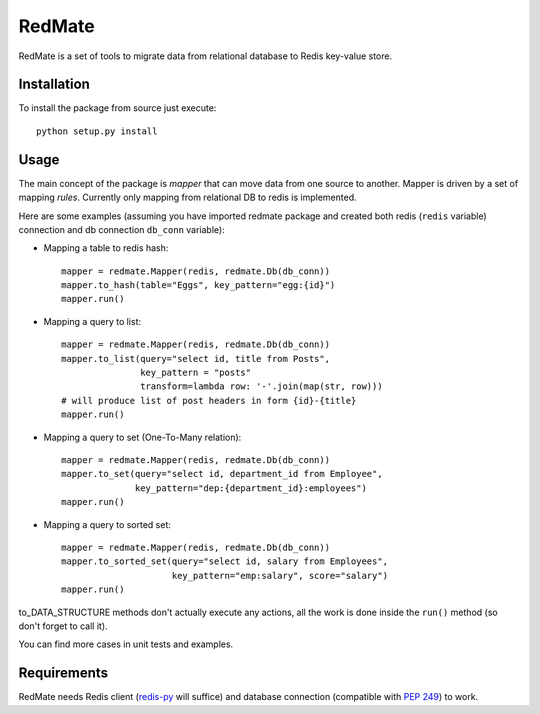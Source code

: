 =======
RedMate
=======

RedMate is a set of tools to migrate data from relational database
to Redis key-value store.

------------
Installation
------------

To install the package from source just execute:

::

  python setup.py install

-----
Usage
-----

The main concept of the package is *mapper* that can move data from
one source to another. Mapper is driven by a set of mapping *rules*.
Currently only mapping from relational DB to redis is implemented.

Here are some examples (assuming you have imported redmate package
and created both redis (``redis`` variable) connection and db
connection ``db_conn`` variable):

- Mapping a table to redis hash::

      mapper = redmate.Mapper(redis, redmate.Db(db_conn))
      mapper.to_hash(table="Eggs", key_pattern="egg:{id}")
      mapper.run()

- Mapping a query to list::

      mapper = redmate.Mapper(redis, redmate.Db(db_conn))
      mapper.to_list(query="select id, title from Posts",
                     key_pattern = "posts"
                     transform=lambda row: '-'.join(map(str, row)))
      # will produce list of post headers in form {id}-{title}
      mapper.run()

- Mapping a query to set (One-To-Many relation)::

      mapper = redmate.Mapper(redis, redmate.Db(db_conn))
      mapper.to_set(query="select id, department_id from Employee",
                    key_pattern="dep:{department_id}:employees")
      mapper.run()

- Mapping a query to sorted set::

      mapper = redmate.Mapper(redis, redmate.Db(db_conn))
      mapper.to_sorted_set(query="select id, salary from Employees",
                           key_pattern="emp:salary", score="salary")
      mapper.run()

to_DATA_STRUCTURE methods don't actually execute any actions, all the
work is done inside the ``run()`` method (so don't forget to call it).

You can find more cases in unit tests and examples.

------------
Requirements
------------

RedMate needs Redis client (redis-py_ will suffice) and database
connection (compatible with `PEP 249`_) to work.

.. _redis-py: https://github.com/andymccurdy/redis-py
.. _PEP 249: http://www.python.org/dev/peps/pep-0249/

